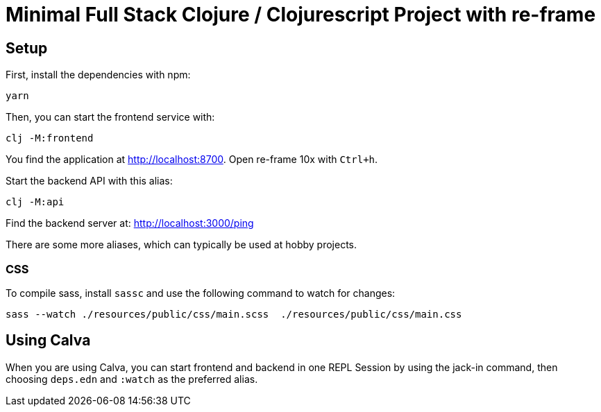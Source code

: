 = Minimal Full Stack Clojure / Clojurescript Project with re-frame
:icons: font
:icon-set: fa
:source-highlighter: rouge
:experimental:
ifdef::env-github[]
:tip-caption: :bulb:
:note-caption: :information_source:
:important-caption: :heavy_exclamation_mark:
:caution-caption: :fire:
:warning-caption: :warning:
:stem: latexmath
endif::[]

== Setup

First, install the dependencies with npm:

    yarn

Then, you can start the frontend service with:

    clj -M:frontend

You find the application at http://localhost:8700. Open re-frame 10x with `Ctrl+h`.

Start the backend API with this alias:

    clj -M:api

Find the backend server at: http://localhost:3000/ping

There are some more aliases, which can typically be used at hobby projects.

=== CSS

To compile sass, install `sassc` and use the following command to watch for changes:

    sass --watch ./resources/public/css/main.scss  ./resources/public/css/main.css

== Using Calva

When you are using Calva, you can start frontend and backend in one REPL Session by using the jack-in command, then choosing `deps.edn` and `:watch` as the preferred alias.
